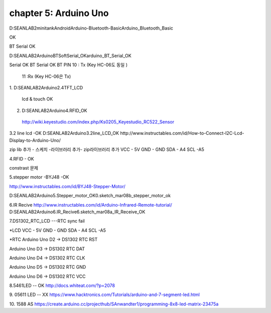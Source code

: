 chapter 5: Arduino Uno
================================================

D:\SEANLAB2\minitank\Android\Arduino-Bluetooth-Basic\Arduino_Bluetooth_Basic

OK

BT Serial OK

D:\SEANLAB2\Arduino\BTSoftSerial_OK\arduino_BT_Serial_OK

Serial OK
BT Serial OK
BT PIN 10 : Tx   (Key HC-06도 동일 )
          11 :Rx  (Key HC-06은 Tx)


1.
D:\SEANLAB2\Arduino\2.4TFT_LCD

  lcd & touch OK
2. D:\SEANLAB2\Arduino\4.RFID_OK
 http://wiki.keyestudio.com/index.php/Ks0205_Keyestudio_RC522_Sensor

3.2 line lcd  -OK
D:\SEANLAB2\Arduino\3.2line_LCD_OK
http://www.instructables.com/id/How-to-Connect-I2C-Lcd-Display-to-Arduino-Uno/

zip lib 추가 - 스케치 -라이브러리 추가- zip라이브러리 추가
VCC - 5V
GND - GND
SDA - A4
SCL  -A5

4.RFID - OK






constrast 문제

5.stepper motor -BYJ48   -OK

http://www.instructables.com/id/BYJ48-Stepper-Motor/

D:\SEANLAB2\Arduino\5.Stepper_motor_OK\0.sketch_mar08b_stepper_motor_ok

6.IR Recive
http://www.instructables.com/id/Arduino-Infrared-Remote-tutorial/
D:\SEANLAB2\Arduino\6.IR_Recive\6.sketch_mar08a_IR_Receive_OK


7.DS1302_RTC_LCD  ---RTC sync fail

*LCD
VCC - 5V
GND - GND
SDA - A4
SCL  -A5

*RTC
Arduino Uno  D2  → DS1302 RTC RST

Arduino Uno  D3  → DS1302 RTC DAT

Arduino Uno  D4  → DS1302 RTC CLK

Arduino Uno  D5  → DS1302 RTC GND

Arduino Uno  D6  → DS1302 RTC VCC

8.5461LED  -- OK
http://docs.whiteat.com/?p=2078

9. 05611 LED  -- XX
https://www.hacktronics.com/Tutorials/arduino-and-7-segment-led.html

10. 1588 AS
https://create.arduino.cc/projecthub/SAnwandter1/programming-8x8-led-matrix-23475a

